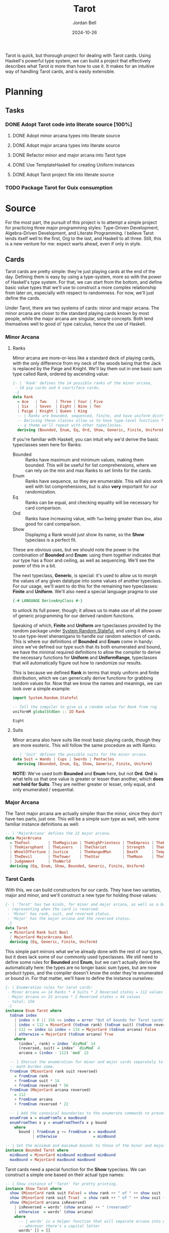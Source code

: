 #+title: Tarot
#+date: 2024-10-26
#+author: Jordan Bell
#+email: jbell.anthony@gmail.com
#+startup: content

Tarot is quick, but thorough project for dealing with Tarot cards. Using Haskell's powerful type system, we can build a project that effectively describes what Tarot /is/ more than how to use it. It makes for an intuitive way of handling Tarot cards, and is easily extensible.

* Planning
** Tasks
*** DONE Adopt Tarot code into literate source [100%]
**** DONE Adopt minor arcana types into literate source
**** DONE Adopt major arcana types into literate source
**** DONE Refactor minor and major arcana into Tarot type
**** DONE Use TemplateHaskell for creating Uniform instances
**** DONE Adopt Tarot project file into literate source
*** TODO Package Tarot for Guix consumption


* Source
:PROPERTIES:
:header-args: :tangle no :eval no
:END:

For the most part, the pursuit of this project is to attempt a simple project for practicing three major programming styles: Type-Driven Development, Algebra-Driven Development, and Literate Programming. I believe Tarot lends itself well to the first, Org to the last, and Haskell to all three. Still, this is a new venture for me: expect warts ahead, even if only in style.

** Cards
:PROPERTIES:
:header-args: :noweb-ref section_Cards :noweb-sep "\n\n"
:END:

Tarot cards are pretty simple: they're just playing cards at the end of the day. Defining them is easy by using a type-system, more so with the power of Haskell's type system. For that, we can start from the bottom, and define basic value types that we'll use to construct a more complex relationship from later on, especially with respect to randomness. For now, we'll just define the cards.

Under Tarot, there are two systems of cards: minor and major arcana. The minor arcana are closer to the standard playing cards known by most people, while the major arcana are singular, simple concepts. Both lend themselves well to good ol' type calculus, hence the use of Haskell.

*** Minor Arcana
**** Ranks
Minor arcana are more-or-less like a standard deck of playing cards, with the only difference from my neck of the woods being that the Jack is replaced by the Paige and Knight. We'll lay them out in one basic sum type called Rank, ordered by ascending value:

#+name: type_Rank_def
#+begin_src haskell
{- | 'Rank' defines the 14 possible ranks of the minor arcana,
 - 10 pip cards and 4 court/face cards.
 -}
data Rank
  = Ace   | Two    | Three | Four | Five
  | Six   | Seven  | Eight | Nine | Ten
  | Paige | Knight | Queen | King
  -- | Ranks are bounded, sequenced, finite, and have uniform distribution.
  -- Deriving these classes allow us to have type-level functions for getting random elements,
  -- a theme we'll repeat with other typeclasses.
  deriving (Bounded, Enum, Eq, Ord, Show, Generic, Finite, Uniform)
#+end_src

If you're familiar with Haskell, you can intuit why we'd derive the basic typeclasses seen here for Ranks:

- Bounded :: Ranks have maximum and minimum values, making them bounded. This will be useful for list comprehensions, where we can rely on the min and max Ranks to set limits for the cards.
- Enum :: Ranks have sequence, so they are enumerable. This will also work well with list comprehensions, but is also *very* important for our randomization.
- Eq :: Ranks can be equal, and checking equality will be necessary for card comparison.
- Ord :: Ranks have increasing value, with ~Two~ being greater than ~One~, also good for card comparison.
- Show :: Displaying a Rank would just show its name, so the *Show* typeclass is a perfect fit.

These are obvious uses, but we should note the power in the combination of *Bounded* and *Enum*: using them together indicates that our type has a floor and ceiling, as well as sequencing. We'll see the power of this in a bit.

The next typeclass, *Generic*, is special: it's used to allow us to morph the values of any given datatype into some values of another typeclass. For our usage, we'll want to do this for the remaining two typeclasses: *Finite* and *Uniform*. We'll also need a special language pragma to use

#+begin_src haskell :noweb-ref pragmas :noweb-sep "\n"
{-# LANGUAGE DeriveAnyClass #-}
#+end_src

to unlock its full power, though; it allows us to make use of all the power of generic programming for our derived random functions.

Speaking of which, *Finite* and *Uniform* are typeclasses provided by the random package under _System.Random.Stateful_, and using it allows us to use type-level shenanigans to handle our random selection of cards. This is where our definitions of *Bounded* and *Enum* come in handy: since we've defined our type such that its both enumerated and bound, we have the minimal required definitions to allow the compiler to derive the necessary functions for *Uniform* and *UniformRange*, typeclasses that will automatically figure out how to randomize our results.

This is because we defined *Rank* in terms that imply uniform and finite distribution, which we can generically derive functions for grabbing random values for. Now that we know the names and meanings, we can look over a simple example:

#+name: ex_Rank_randomness
#+begin_src haskell :eval yes :noweb-ref nil
import System.Random.Stateful

-- Tell the compiler to give us a random value for Rank from rng
uniformM globalStdGen :: IO Rank
#+end_src

#+RESULTS: ex_Rank_randomness
: Eight

**** Suits
Minor arcana also have suits like most basic playing cards, though they are more esoteric. This will follow the same procedure as with Ranks:

#+name: type_Suit
#+begin_src haskell
-- | 'Suit' defines the possible suits for the minor arcana.
data Suit = Wands | Cups | Swords | Pentacles
  deriving (Bounded, Enum, Eq, Show, Generic, Finite, Uniform)
#+end_src

*NOTE:* We've used both *Bounded* and *Enum* here, but not *Ord*. *Ord* is what tells us that one value is greater or lesser than another, which *does not hold for Suits*. They are neither greater or lesser, only equal, and only enumerated / sequential.

*** Major Arcana
The Tarot major arcana are actually simpler than the minor, since they don't have two parts, just one. This will be a simple sum type as well, with some familiar instance definitions as well:

#+name: type_MajorArcana
#+begin_src haskell
-- | 'MajorArcana' defines the 22 major arcana.
data MajorArcana
  = TheFool        | TheMagician | TheHighPriestess | TheEmpress | TheEmperor
  | TheHierophant  | TheLovers   | TheChariot       | Strength   | TheHermit
  | WheelOfFortune | Justice     | TheHangedMan     | Death      | Temperance
  | TheDevil       | TheTower    | TheStar          | TheMoon    | TheSun
  | Judgement      | TheWorld
  deriving (Eq, Enum, Show, Bounded, Generic, Finite, Uniform)
#+end_src

*** Tarot Cards
With this, we can build constructors for our cards. They have two varieties, major and minor, and we'll construct a new type for holding those values:

#+name: type_Tarot
#+begin_src haskell
{- | 'Tarot' has two kinds, for minor and major arcana, as well as a bool for
 - representing when the card is reversed.
 - 'Minor' has rank, suit, and reversed status.
 - 'Major' has the major arcana and the reversed status.
 -}
data Tarot
  = MinorCard Rank Suit Bool
  | MajorCard MajorArcana Bool
  deriving (Eq, Generic, Finite, Uniform)
#+end_src

This simple part mirrors what we've already done with the rest of our types, but it does lack some of our commonly used typeclasses. We still need to define some rules for *Bounded* and *Enum*, but we can't actually derive the automatically here: the types are no longer basic sum types, but are now product types, and the compiler doesn't know the order they're enumerated or bound in. For that matter, we'll have to define the instance ourselves:

#+name: type_Tarot_instance_Enum
#+begin_src haskell
{- | Enumeration rules for tarot cards:
 - Minor Arcana => 14 Ranks * 4 Suits * 2 Reversed states = 112 values
 - Major Arcana => 22 arcana * 2 Reversed states = 44 values
 - total: 156
 -}
instance Enum Tarot where
  toEnum index
    | index < 0 || 156 <= index = error "Out of bounds for Tarot cards"
    | index < 112 = MinorCard (toEnum rank) (toEnum suit) (toEnum reversed)
    | 112 <= index && index < 134 = MajorCard (toEnum arcana) False
    | otherwise = MajorCard (toEnum arcana) True
    where
      (index', rank) = index `divMod` 14
      (reversed, suit) = index' `divMod` 4
      arcana = (index - 112) `mod` 22

  -- | Shorcut the enumeration for minor and major cards separately to ease the
  -- math burden some.
  fromEnum (MinorCard rank suit reversed)
    = fromEnum rank
    + fromEnum suit * 14
    + fromEnum reversed * 56
  fromEnum (MajorCard arcana reversed)
    = 112
    + fromEnum arcana
    + fromEnum reversed * 22

  -- | Add the canonical boundaries to the enumerate commands to prevent errors
  enumFrom x = enumFromTo x maxBound
  enumFromThen x y = enumFromThenTo x y bound
    where
      bound | fromEnum y >= fromEnum x = maxBound
            | otherwise                = minBound

-- | Set the minimum and maximum bounds to those of the minor and major arcana cards, respectively
instance Bounded Tarot where
  minBound = MinorCard minBound minBound minBound
  maxBound = MajorCard maxBound maxBound
#+end_src

Tarot cards need a special function for the *Show* typeclass. We can construct a simple one based on their actual type names:

#+name: type_Tarot_instance_Show
#+begin_src haskell
-- | Show instance of 'Tarot' for pretty printing.
instance Show Tarot where
  show (MinorCard rank suit False) = show rank ++ " of " ++ show suit
  show (MinorCard rank suit True)  = show rank ++ " of " ++ show suit ++ " (reversed)"
  show (MajorCard arcana isReversed)
    | isReversed = words' (show arcana) ++ " (reversed)"
    | otherwise  = words' (show arcana)
    where
      -- | words' is a helper function that will separate arcana into words
      -- wherever there's a capital letter
      words' [] = []
      words' (capital:rest)
        = (capital : takeWhile isLower rest)
        ++ case dropWhile isLower rest of
            "" -> ""
            nextCapital' -> ' ' : words' nextCapital'
#+end_src

We can see, though, that ~words'~ isn't the standard ~words~ function, and will need the function ~isLower~ from the ~Data.Char~ library, which we'll need to include in our imports with src_haskell[:noweb-ref nil :exports none]{import Data.Char (isLower)}.

With that, here's a demonstration of the typeclass at work:

#+name: test_Tarot_instance_Show
#+begin_src haskell :noweb-ref nil :eval yes :results verbatim
map show [MinorCard Three Wands False, MajorCard TheFool False, MajorCard TheWorld True]
#+end_src

#+RESULTS: test_Tarot_instance_Show
: ["Three of Wands","The Fool","The World (reversed)"]

** Randomness
:PROPERTIES:
:header-args: :noweb-ref section_Random :noweb-sep "\n\n"
:END:

*** Individual Cards

With the structure of the completed, we can return to those strange typeclasses we defined before, *Uniform*. *Uniform* is a "class of types for which a uniformly distributed value can be drawn from all possible values of the type", which pairs well for our card definitions. Using this simple implementation, we can craft some useful functions for import.

First is for getting a random Tarot card. It's actually simpler than fetching other variants, so we'll define it first.

#+name: func_randomTarot
#+begin_src haskell
{- | 'randomTarot' generates a random tarot card, either Minor or Major Arcana,
 - with equal probability. The rank, suit, or card, and orientation (reversed or not)
 - are chosen randomly.
 -}
randomTarot :: IO Tarot
randomTarot = uniformM globalStdGen
#+end_src

Here, we make use of *Uniform*'s ~uniformM~ function; because we defined all the necessary typeclasses to derive *Uniform*, we have easy access to this function which will automatically create a value from an even distribution of all possible values.

In short: when you give a little work to the type-system, it can give a lot more work back to you.

For more specific types of random generation, we can also supply the function ~uniformEnumRM~ with a range. Due to our type-work, we can see these spelled out in the ranges provided:

#+name: func_randomMinorMajorCard
#+begin_src haskell
{- | 'randomMinorCard' generates a random Minor Arcana tarot card,
 - choosing randomly among all possible ranks, suits, and orientations (reversed or not).
 -}
randomMinorCard :: IO Tarot
randomMinorCard = uniformEnumRM (MinorCard minBound minBound minBound, MinorCard maxBound maxBound maxBound) globalStdGen

{- | 'randomMajorCard' generates a random Major Arcana tarot card,
 - choosing randomly among all possible cards and orientations (reversed or not).
 -}
randomMajorCard :: IO Tarot
randomMajorCard = uniformEnumRM (MajorCard minBound minBound, MajorCard maxBound maxBound) globalStdGen
#+end_src

Without using the type-level definitions of randomness, we'd need to implement the same logic within functions explicitly, like so:

#+begin_src haskell :tangle no :noweb-ref nil
-- | Function for returning a random minor card,
-- constructed from random Ranks, Suits, and reversed value.
randomMinorCard :: IO Tarot
randomMinorCard = do
  rank <- randomIO :: IO Rank
  suit <- randomIO :: IO Suit
  isReversed <- randomIO :: IO Bool
  return $ MinorArcana rank suit isReversed
#+end_src

While alright on its own, the application of this type of hand-written logic could build up over time, where as type-magic will work everywhere.

*** Lists
Our use of the *Uniform* typeclass doesn't end in just individual cards. We can use ~uniformListM~ to creates lists of *Uniform* elements, shortcutting the work needed to do tasks like generate a list of cards.

#+name: func_drawCards
#+begin_src haskell
{- | 'drawCards' generates a list of randomly chosen tarot cards.
 - The length of the list is determined by the input argument.
 - This function doesn't care about duplicates; for that, see `drawFromDeck`.
 -}
drawCards :: Int -> IO [Tarot]
drawCards num = uniformListM num globalStdGen
#+end_src

Of course, this isn't the function we'd actually want as our final draw card. For that, we'd want something that pulls uniformly from the list of cards, but also doesn't create duplicates. For our part, we can do this by using a full, standard list of cards, then just shuffling it a bit.

First, our shuffle function, which will work rather simply by just moving cards about. Relatively expensive, I believe, but good enough to get the job done while maintaining exactly what we need: a randomizer that pays attention to the cards that have been dealt.

#+name: func_shuffle
#+begin_src haskell
{- | 'shuffle' is a naive implementation of a shuffling function for a list.
 - It takes the input list and "cuts" it at random points, adding it to the end.
 - It does this for the lenght of the list.
 -}
shuffle :: [a] -> IO [a]
shuffle []  = return []
shuffle [x] = return [x]
shuffle xs = do
    i <- randomRIO (0, length xs - 1)
    let (ys, zs) = splitAt i xs
    rest <- shuffle (ys ++ drop 1 zs)
    return $ (xs !! i) : rest
#+end_src

From here, we have some simple work to get this to shuffle a full list of cards, and deal them out as needed. It has some simple checks to ensure we don't pull more cards than are possible or less than we're capable.

#+name: func_drawFromDeck
#+begin_src haskell
{- | `drawFromDeck` generates a list of tarot cards as if drawn from a deck.
 - It creates a list of all possible cards, then `shuffle`s the list.
 - The input is the number of cards to draw from this deck.
 - The function produces an error on invalid inputs:
 -   1) an input greater than the size of the deck of all possible cards
 -   2) a number less than 1
 -}
drawFromDeck :: Int -> IO (Either String [Tarot])
drawFromDeck n
  | n < 0 = return $ Left "Cannot draw a negative number of cards"
  | n > length fullDeck = return $ Left "Cannot draw more cards than the size of the deck"
  | otherwise = do
      shuffledDeck <- shuffle fullDeck
      return $ Right $ take n shuffledDeck
  where
    fullDeck = enumFrom minBound :: [Tarot]
#+end_src

** Main
Now that all the major work is done, we have some basic scaffolding to do. We'll make us of the ~OverloadedStrings~ pragma, since we don't really want to think about them, and do some importing for necessary functions here as well.

#+name: Tarot_preamble
#+begin_src haskell :tangle ./Tarot.hs :noweb yes
{-# LANGUAGE OverloadedStrings #-}
<<pragmas>>

module Main
  ( drawFromDeck
  , Rank(..)
  , Suit(..)
  , MajorArcana(..)
  , Tarot(..)
  , randomMinorCard
  , randomMajorCard
  , randomTarot
  , main
  ) where

import Data.Char     (isLower)
import System.IO     (hFlush,stdout)
import System.Random.Stateful
import GHC.Generics  (Generic)

<<section_Cards>>

<<section_Random>>

<<Tarot_main>>
#+end_src

Last but not least, we have the actual main entry into the program, the CLI, and a little housekeeping function to keep our output clean.

#+name: Tarot_main
#+begin_src haskell
{- | 'ordinal' takes an integer and returns its ordinal representation as a string.
 - For example, 'ordinal 3' returns "3rd".
 -}
ordinal :: Int -> String
ordinal 11 = "11th"
ordinal 12 = "12th"
ordinal 13 = "13th"
ordinal index = show index ++ case (last $ show index) of
  '1' -> "st"
  '2' -> "nd"
  '3' -> "rd"
  _   -> "th"

{- | The 'main' function prompts the user for a number of cards to draw,
 - then generates and prints that many random tarot cards.
 - Each card is printed with its position in the draw (1st, 2nd, etc.) and its details.
 -}
main :: IO ()
main = do
  putStr "How many cards shall I draw? "
  hFlush stdout
  numberOfCards <- readLn :: IO Int
  result <- drawFromDeck numberOfCards
  case result of
    Left err    -> putStrLn $ "Error: " ++ err
    Right cards -> mapM_ printOrderCard $ zip [1..] cards
  where
    printOrderCard (index,card) = putStrLn $ ordinal index ++ ": " ++ show card
#+end_src

And that's it! The program can be called and ran from CLI, and will run simply draw the number of cards requested.

#+begin_example
$ tarot
How many cards shall I draw? 3
1st: Nine of Swords (reversed)
2nd: Ten of Cups
3rd: Ace of Wands
#+end_example



* Afterword
This was a tiny project to explore making use of two particular paradigms I'm not used to: Literate Programming, and Type-Driven Development. I find both ideas fascinating, but have been struggling to actually find time or try to actually make use of them, so I've forced myself to write out a common idea in Haskell using LP and T(ype)DD, and I believe it's mostly effective. I'll say that the biggest issues I faced were adjusting to learning how to write out my ideas as I include the code into the project, and how best to work with types at the forefront and not as an afterthought.

The literate part of Literate Programming was harder than I expected. Not because of documenting the code as I expected it would (it came more naturally than I expected to include code in the docs and the literate source), but because of the context changing between them. I found myself moving away from the more standard cycle of Experiment => Find Failure => Experiment => Find Success => Commit, to instead reasoning more about what exactly I was attempting to write and why, and how to make that reality simple enough for consumption in the literate source. Maybe this was just part of creating a project that might see the light of day off of my SSD for the first time, or maybe it was the result of actually following the Literate Programming ideals and hitting the natural strides of trying to explain the reasoning /as you're writing it/.

Either way, I feel better about Literate Programming as a result. It's definitely more cumbersome than just loading up a source file and editing it, but I feel more agile about it with practice, and I do believe that the extra effort may be worth it. Not totally proven correct there, yet, but we'll see.

As for Type-Driven Development, I still feel like I've made some mistakes here, moreso than just with the LP part of the project. The cumbersome way that *Uniform* is attached to the typeclasses by deriving *Generic* feels heavy, even if its just a library import, and the fact that I don't use it's power in the main function (~drawFromDeck~) feels like I've missed something. Worse yet, I'm not sure if this was the wrong decision: I /prefer/ using *Uniform* over manually writing out the randomness logic, and I believe it's due to wanting to incorporate more type logic, not less.

With that in mind, I think I should focus more on types in the future as Haskell incorporates more features on Dependent Types, just to be able to use them more effectively.

Glad to have actually written this project, by these measures. Worth learning, though we'll see if I actually ever publish this anywhere.
